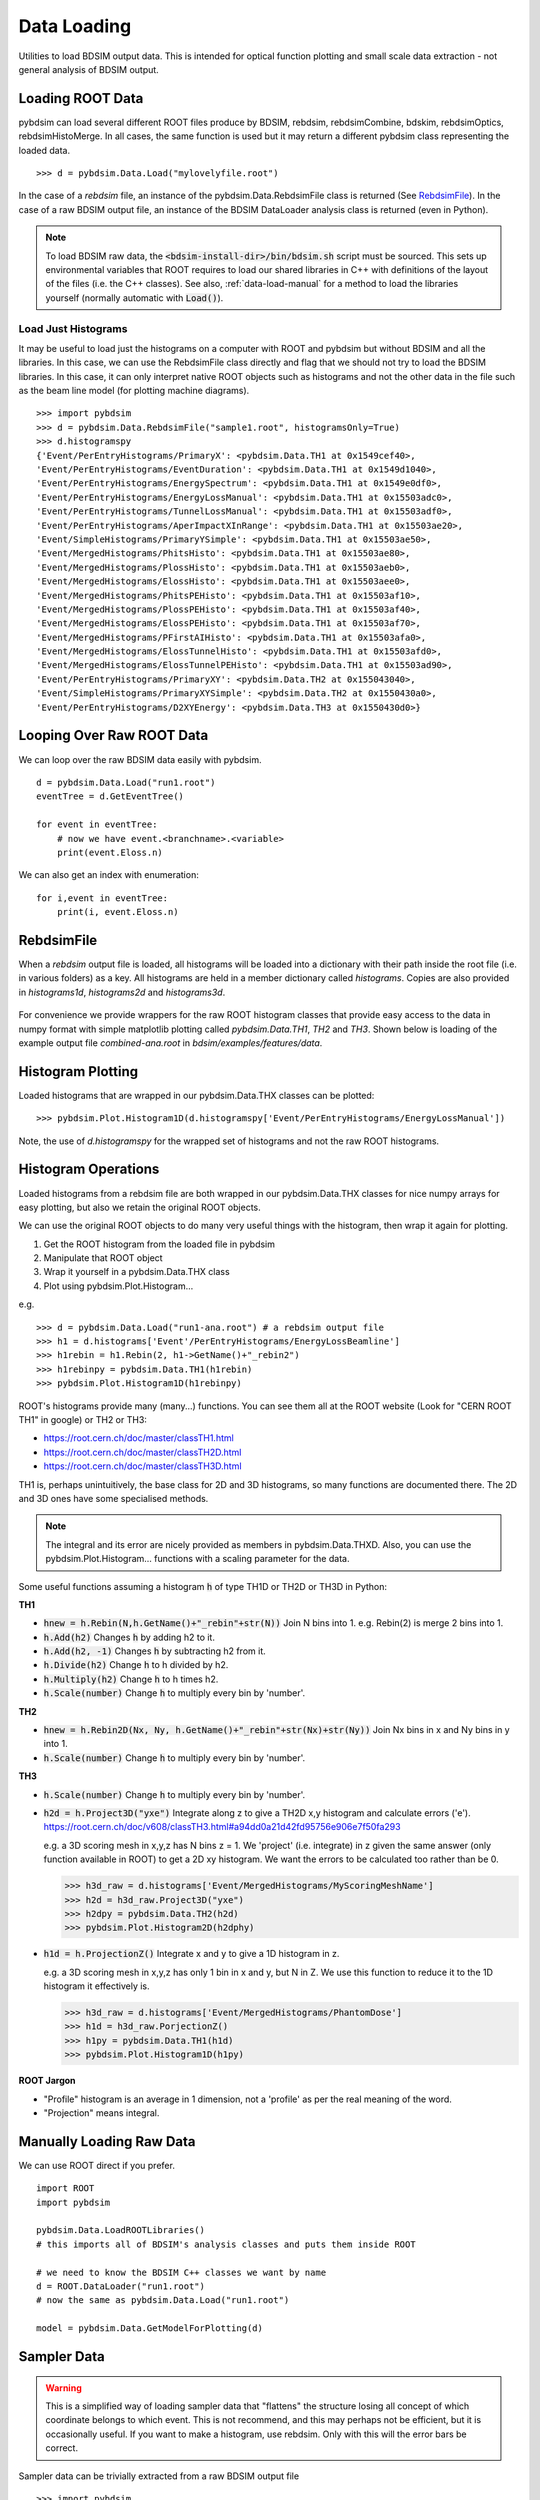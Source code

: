 ============
Data Loading
============

Utilities to load BDSIM output data. This is intended for optical function plotting
and small scale data extraction - not general analysis of BDSIM output.


Loading ROOT Data
-----------------

pybdsim can load several different ROOT files produce by BDSIM, rebdsim, rebdsimCombine,
bdskim, rebdsimOptics, rebdsimHistoMerge. In all cases, the same function is used
but it may return a different pybdsim class representing the loaded data. ::
  
  >>> d = pybdsim.Data.Load("mylovelyfile.root")

In the case of a `rebdsim` file, an instance of the pybdsim.Data.RebdsimFile class
is returned (See `RebdsimFile`_). In the case of a raw BDSIM output file, an instance
of the BDSIM DataLoader analysis class is returned (even in Python).

.. note:: To load BDSIM raw data, the :code:`<bdsim-install-dir>/bin/bdsim.sh` script
	  must be sourced. This sets up environmental variables that ROOT requires to
	  load our shared libraries in C++ with definitions of the layout of the files
	  (i.e. the C++ classes). See also, :ref:`data-load-manual` for a method to
	  load the libraries yourself (normally automatic with :code:`Load()`).

Load Just Histograms
********************

It may be useful to load just the histograms on a computer with ROOT and pybdsim but
without BDSIM and all the libraries. In this case, we can use the RebdsimFile class
directly and flag that we should not try to load the BDSIM libraries. In this case,
it can only interpret native ROOT objects such as histograms and not the other data
in the file such as the beam line model (for plotting machine diagrams). ::


  >>> import pybdsim
  >>> d = pybdsim.Data.RebdsimFile("sample1.root", histogramsOnly=True)
  >>> d.histogramspy
  {'Event/PerEntryHistograms/PrimaryX': <pybdsim.Data.TH1 at 0x1549cef40>,
  'Event/PerEntryHistograms/EventDuration': <pybdsim.Data.TH1 at 0x1549d1040>,
  'Event/PerEntryHistograms/EnergySpectrum': <pybdsim.Data.TH1 at 0x1549e0df0>,
  'Event/PerEntryHistograms/EnergyLossManual': <pybdsim.Data.TH1 at 0x15503adc0>,
  'Event/PerEntryHistograms/TunnelLossManual': <pybdsim.Data.TH1 at 0x15503adf0>,
  'Event/PerEntryHistograms/AperImpactXInRange': <pybdsim.Data.TH1 at 0x15503ae20>,
  'Event/SimpleHistograms/PrimaryYSimple': <pybdsim.Data.TH1 at 0x15503ae50>,
  'Event/MergedHistograms/PhitsHisto': <pybdsim.Data.TH1 at 0x15503ae80>,
  'Event/MergedHistograms/PlossHisto': <pybdsim.Data.TH1 at 0x15503aeb0>,
  'Event/MergedHistograms/ElossHisto': <pybdsim.Data.TH1 at 0x15503aee0>,
  'Event/MergedHistograms/PhitsPEHisto': <pybdsim.Data.TH1 at 0x15503af10>,
  'Event/MergedHistograms/PlossPEHisto': <pybdsim.Data.TH1 at 0x15503af40>,
  'Event/MergedHistograms/ElossPEHisto': <pybdsim.Data.TH1 at 0x15503af70>,
  'Event/MergedHistograms/PFirstAIHisto': <pybdsim.Data.TH1 at 0x15503afa0>,
  'Event/MergedHistograms/ElossTunnelHisto': <pybdsim.Data.TH1 at 0x15503afd0>,
  'Event/MergedHistograms/ElossTunnelPEHisto': <pybdsim.Data.TH1 at 0x15503ad90>,
  'Event/PerEntryHistograms/PrimaryXY': <pybdsim.Data.TH2 at 0x155043040>,
  'Event/SimpleHistograms/PrimaryXYSimple': <pybdsim.Data.TH2 at 0x1550430a0>,
  'Event/PerEntryHistograms/D2XYEnergy': <pybdsim.Data.TH3 at 0x1550430d0>}



Looping Over Raw ROOT Data
--------------------------

We can loop over the raw BDSIM data easily with pybdsim. ::

  d = pybdsim.Data.Load("run1.root")
  eventTree = d.GetEventTree()

  for event in eventTree:
      # now we have event.<branchname>.<variable>
      print(event.Eloss.n)


We can also get an index with enumeration: ::

  for i,event in eventTree:
      print(i, event.Eloss.n)




RebdsimFile
-----------

When a `rebdsim` output file is loaded, all histograms will be loaded into a dictionary
with their path inside the root file (i.e. in various folders) as a key. All histograms
are held in a member dictionary called `histograms`. Copies are also provided in
`histograms1d`, `histograms2d` and `histograms3d`.

.. figure:: figures/rebdsimFileMembers.png
	    :width: 100%
	    :align: center

For convenience we provide wrappers for the raw ROOT histogram classes that provide
easy access to the data in numpy format with simple matplotlib plotting called
`pybdsim.Data.TH1`, `TH2` and `TH3`. Shown below is loading of the example output
file `combined-ana.root` in `bdsim/examples/features/data`.

.. figure:: figures/rebdsimFileHistograms.png
	    :width: 100%
	    :align: center


.. figure:: figures/rebdsimFileHistogramsWrapped.png
	    :width: 100%
	    :align: center

Histogram Plotting
------------------

Loaded histograms that are wrapped in our pybdsim.Data.THX classes can be plotted::

   >>> pybdsim.Plot.Histogram1D(d.histogramspy['Event/PerEntryHistograms/EnergyLossManual'])

Note, the use of `d.histogramspy` for the wrapped set of histograms and not the raw ROOT
histograms.


.. figure:: figures/simpleHistogramPlot.png
	    :width: 100%
	    :align: center

Histogram Operations
--------------------

Loaded histograms from a rebdsim file are both wrapped in our pybdsim.Data.THX classes
for nice numpy arrays for easy plotting, but also we retain the original ROOT objects.

We can use the original ROOT objects to do many very useful things with the histogram,
then wrap it again for plotting.

#) Get the ROOT histogram from the loaded file in pybdsim
#) Manipulate that ROOT object
#) Wrap it yourself in a pybdsim.Data.THX class
#) Plot using pybdsim.Plot.Histogram...

e.g. ::

  >>> d = pybdsim.Data.Load("run1-ana.root") # a rebdsim output file
  >>> h1 = d.histograms['Event'/PerEntryHistograms/EnergyLossBeamline']
  >>> h1rebin = h1.Rebin(2, h1->GetName()+"_rebin2")
  >>> h1rebinpy = pybdsim.Data.TH1(h1rebin)
  >>> pybdsim.Plot.Histogram1D(h1rebinpy)

ROOT's histograms provide many (many...) functions. You can see them all at the ROOT
website (Look for "CERN ROOT TH1" in google) or TH2 or TH3:

* https://root.cern.ch/doc/master/classTH1.html
* https://root.cern.ch/doc/master/classTH2D.html
* https://root.cern.ch/doc/master/classTH3D.html

TH1 is, perhaps unintuitively, the base class for 2D and 3D histograms, so many functions
are documented there. The 2D and 3D ones have some specialised methods.

.. note:: The integral and its error are nicely provided as members in pybdsim.Data.THXD.
	  Also, you can use the pybdsim.Plot.Histogram... functions with a scaling parameter
	  for the data.

Some useful functions assuming a histogram :code:`h` of type TH1D or TH2D or TH3D in Python:

**TH1**

* :code:`hnew = h.Rebin(N,h.GetName()+"_rebin"+str(N))` Join N bins into 1. e.g. Rebin(2) is merge 2 bins into 1.
* :code:`h.Add(h2)` Changes :code:`h` by adding h2 to it.
* :code:`h.Add(h2, -1)` Changes :code:`h` by subtracting h2 from it.
* :code:`h.Divide(h2)` Change :code:`h` to h divided by h2.
* :code:`h.Multiply(h2)` Change :code:`h` to h times h2.
* :code:`h.Scale(number)` Change :code:`h` to multiply every bin by 'number'.


**TH2**

* :code:`hnew = h.Rebin2D(Nx, Ny, h.GetName()+"_rebin"+str(Nx)+str(Ny))` Join Nx bins in x and Ny bins in y into 1.
* :code:`h.Scale(number)` Change :code:`h` to multiply every bin by 'number'.
  

**TH3**

* :code:`h.Scale(number)` Change :code:`h` to multiply every bin by 'number'.
* :code:`h2d = h.Project3D("yxe")` Integrate along z to give a TH2D x,y histogram and calculate errors ('e').
  https://root.cern.ch/doc/v608/classTH3.html#a94dd0a21d42fd95756e906e7f50fa293

  e.g. a 3D scoring mesh in x,y,z has N bins z = 1. We 'project' (i.e. integrate) in z given the same
  answer (only function available in ROOT) to get a 2D xy histogram. We want the errors to be calculated
  too rather than be 0.

  >>> h3d_raw = d.histograms['Event/MergedHistograms/MyScoringMeshName']
  >>> h2d = h3d_raw.Project3D("yxe")
  >>> h2dpy = pybdsim.Data.TH2(h2d)
  >>> pybdsim.Plot.Histogram2D(h2dphy)

* :code:`h1d = h.ProjectionZ()` Integrate x and y to give a 1D histogram in z.

  e.g. a 3D scoring mesh in x,y,z has only 1 bin in x and y, but N in Z. We use this function to
  reduce it to the 1D histogram it effectively is.

  >>> h3d_raw = d.histograms['Event/MergedHistograms/PhantomDose']
  >>> h1d = h3d_raw.PorjectionZ()
  >>> h1py = pybdsim.Data.TH1(h1d)
  >>> pybdsim.Plot.Histogram1D(h1py)


**ROOT Jargon**

* "Profile" histogram is an average in 1 dimension, not a 'profile' as per the real meaning of the word.
* "Projection" means integral.

.. _data-load-manual:

Manually Loading Raw Data
-------------------------

We can use ROOT direct if you prefer. ::

  import ROOT
  import pybdsim

  pybdsim.Data.LoadROOTLibraries()
  # this imports all of BDSIM's analysis classes and puts them inside ROOT

  # we need to know the BDSIM C++ classes we want by name
  d = ROOT.DataLoader("run1.root")
  # now the same as pybdsim.Data.Load("run1.root")

  model = pybdsim.Data.GetModelForPlotting(d)
  
  


Sampler Data
------------

.. warning:: This is a simplified way of loading sampler data that "flattens" the
	     structure losing all concept of which coordinate belongs to which event.
	     This is not recommend, and this may perhaps not be efficient, but it is
	     occasionally useful. If you want to make a histogram, use rebdsim. Only
	     with this will the error bars be correct.

Sampler data can be trivially extracted from a raw BDSIM output file ::

  >>> import pybdsim
  >>> d = pybdsim.Data.Load("output.root")
  >>> primaries = pybdsim.Data.SamplerData(d)

The optional second argument to `SamplerData` can be either the index of the sampler
as counting from 0 including the primaries, or the name of the sampler. ::

  >>> fq15x = pybdsim.Data.SamplerData(d, fq15x)
  >>> thirdAfterPrimares = pybdsim.Data.SamplerData(d, 3)

A near-duplicate class exists called `PhaseSpaceData` that can extract only the
variables most interesting for tracking ('x','xp','y','yp','z','zp','energy','t'). ::

  >>> psd1 = pybdsim.Data.PhaseSpaceData(d)
  >>> psd2 = pybdsim.Data.PhaseSpaceData(d, fq15x)
  >>> psd3 = pybdsim.Data.PhaseSpaceData(d, 3)
